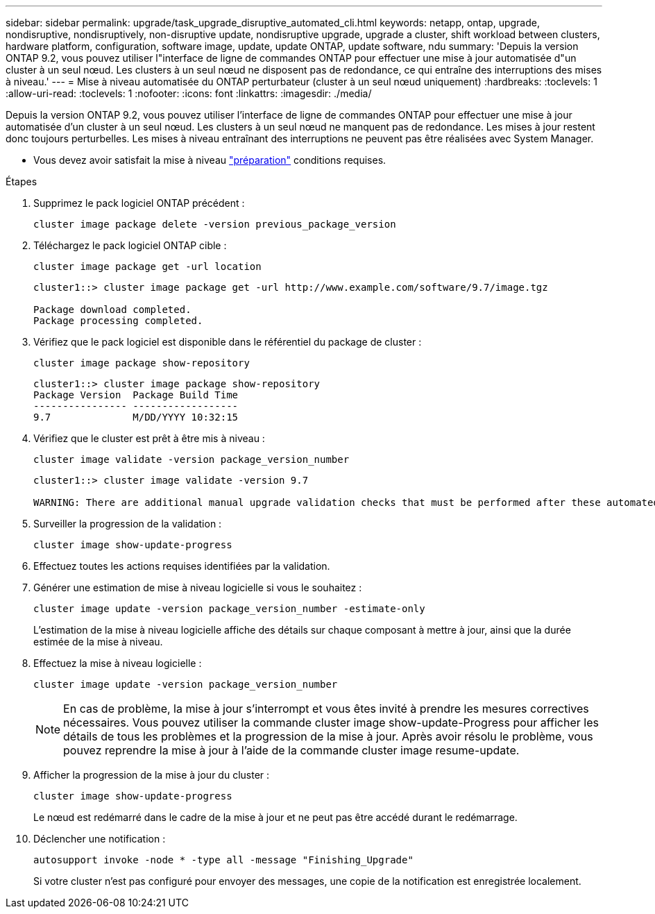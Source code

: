 ---
sidebar: sidebar 
permalink: upgrade/task_upgrade_disruptive_automated_cli.html 
keywords: netapp, ontap, upgrade, nondisruptive, nondisruptively, non-disruptive update, nondisruptive upgrade, upgrade a cluster, shift workload between clusters, hardware platform, configuration, software image, update, update ONTAP, update software, ndu 
summary: 'Depuis la version ONTAP 9.2, vous pouvez utiliser l"interface de ligne de commandes ONTAP pour effectuer une mise à jour automatisée d"un cluster à un seul nœud. Les clusters à un seul nœud ne disposent pas de redondance, ce qui entraîne des interruptions des mises à niveau.' 
---
= Mise à niveau automatisée du ONTAP perturbateur (cluster à un seul nœud uniquement)
:hardbreaks:
:toclevels: 1
:allow-uri-read: 
:toclevels: 1
:nofooter: 
:icons: font
:linkattrs: 
:imagesdir: ./media/


[role="lead"]
Depuis la version ONTAP 9.2, vous pouvez utiliser l'interface de ligne de commandes ONTAP pour effectuer une mise à jour automatisée d'un cluster à un seul nœud. Les clusters à un seul nœud ne manquent pas de redondance. Les mises à jour restent donc toujours perturbelles. Les mises à niveau entraînant des interruptions ne peuvent pas être réalisées avec System Manager.

* Vous devez avoir satisfait la mise à niveau link:prepare.html["préparation"] conditions requises.


.Étapes
. Supprimez le pack logiciel ONTAP précédent :
+
[source, cli]
----
cluster image package delete -version previous_package_version
----
. Téléchargez le pack logiciel ONTAP cible :
+
[source, cli]
----
cluster image package get -url location
----
+
[listing]
----
cluster1::> cluster image package get -url http://www.example.com/software/9.7/image.tgz

Package download completed.
Package processing completed.
----
. Vérifiez que le pack logiciel est disponible dans le référentiel du package de cluster :
+
[source, cli]
----
cluster image package show-repository
----
+
[listing]
----
cluster1::> cluster image package show-repository
Package Version  Package Build Time
---------------- ------------------
9.7              M/DD/YYYY 10:32:15
----
. Vérifiez que le cluster est prêt à être mis à niveau :
+
[source, cli]
----
cluster image validate -version package_version_number
----
+
[listing]
----
cluster1::> cluster image validate -version 9.7

WARNING: There are additional manual upgrade validation checks that must be performed after these automated validation checks have completed...
----
. Surveiller la progression de la validation :
+
[source, cli]
----
cluster image show-update-progress
----
. Effectuez toutes les actions requises identifiées par la validation.
. Générer une estimation de mise à niveau logicielle si vous le souhaitez :
+
[source, cli]
----
cluster image update -version package_version_number -estimate-only
----
+
L'estimation de la mise à niveau logicielle affiche des détails sur chaque composant à mettre à jour, ainsi que la durée estimée de la mise à niveau.

. Effectuez la mise à niveau logicielle :
+
[source, cli]
----
cluster image update -version package_version_number
----
+

NOTE: En cas de problème, la mise à jour s'interrompt et vous êtes invité à prendre les mesures correctives nécessaires. Vous pouvez utiliser la commande cluster image show-update-Progress pour afficher les détails de tous les problèmes et la progression de la mise à jour. Après avoir résolu le problème, vous pouvez reprendre la mise à jour à l'aide de la commande cluster image resume-update.

. Afficher la progression de la mise à jour du cluster :
+
[source, cli]
----
cluster image show-update-progress
----
+
Le nœud est redémarré dans le cadre de la mise à jour et ne peut pas être accédé durant le redémarrage.

. Déclencher une notification :
+
[source, cli]
----
autosupport invoke -node * -type all -message "Finishing_Upgrade"
----
+
Si votre cluster n'est pas configuré pour envoyer des messages, une copie de la notification est enregistrée localement.


